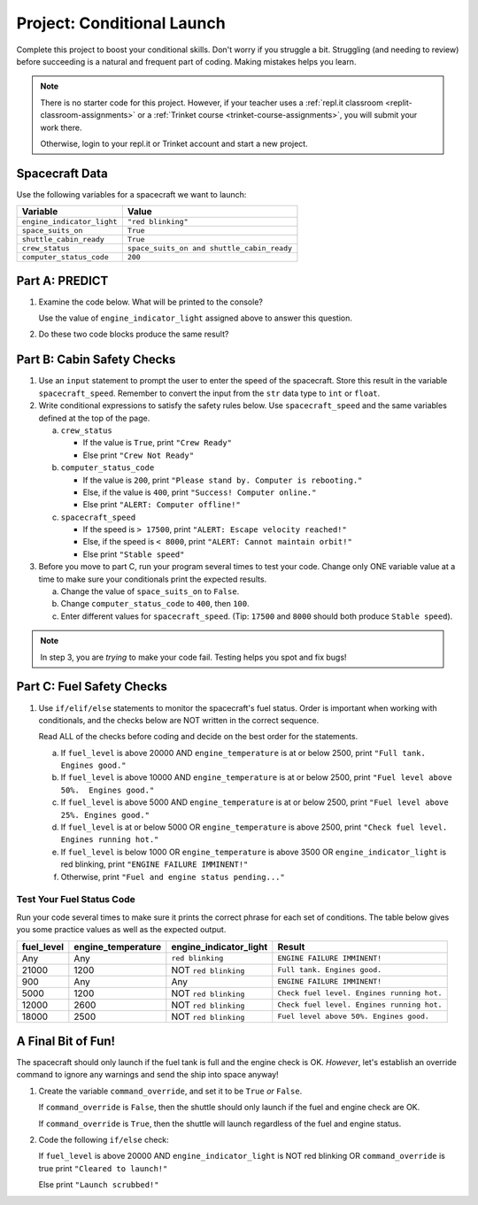 Project: Conditional Launch
===========================

Complete this project to boost your conditional skills. Don't worry if you
struggle a bit. Struggling (and needing to review) before succeeding is a
natural and frequent part of coding. Making mistakes helps you learn.

.. admonition:: Note

   There is no starter code for this project. However, if your teacher uses a 
   :ref:`repl.it classroom <replit-classroom-assignments>` or a
   :ref:`Trinket course <trinket-course-assignments>`, you will submit your
   work there. 

   Otherwise, login to your repl.it or Trinket account and start a new project.

Spacecraft Data
---------------

Use the following variables for a spacecraft we want to launch:

.. list-table::
   :widths: auto
   :header-rows: 1

   * - Variable
     - Value
   * - ``engine_indicator_light``
     - ``"red blinking"``
   * - ``space_suits_on``
     - ``True``
   * - ``shuttle_cabin_ready``
     - ``True``
   * - ``crew_status``
     - ``space_suits_on and shuttle_cabin_ready``
   * - ``computer_status_code``
     - ``200``

Part A: PREDICT
---------------

#. Examine the code below. What will be printed to the console?

   Use the value of ``engine_indicator_light`` assigned above to answer this
   question.

   .. sourcecode:: python
      :linenos:

      if (engine_indicator_light == "green"):
         print("Engines started")
      elif (engine_indicator_light == "green blinking"):
         print("Engines preparing to start")
      else:
         print("Engines off")

#. Do these two code blocks produce the same result?

   .. sourcecode:: python
      :linenos:

      # Code block 1
      if (crew_status and computer_status_code == 200 and space_suits_on):
         print("All systems go!")
      else:
         print("WARNING! Not ready.")

      # Code block 2
      if (not crew_status or computer_status_code != 200 or not space_suits_on):
         print("WARNING. Not ready")
      else:
         print("All systems go!")

Part B: Cabin Safety Checks
---------------------------

#. Use an ``input`` statement to prompt the user to enter the speed of the
   spacecraft. Store this result in the variable ``spacecraft_speed``. Remember
   to convert the input from the ``str`` data type to ``int`` or ``float``.

#. Write conditional expressions to satisfy the safety rules below. Use
   ``spacecraft_speed`` and the same variables defined at the top of the page.

   a. ``crew_status``

      - If the value is ``True``, print ``"Crew Ready"``
      - Else print ``"Crew Not Ready"``

   b. ``computer_status_code``

      - If the value is ``200``, print
        ``"Please stand by. Computer is rebooting."``
      - Else, if the value is ``400``, print ``"Success! Computer online."``
      - Else print ``"ALERT: Computer offline!"``

   c. ``spacecraft_speed``

      - If the speed is ``> 17500``, print
        ``"ALERT: Escape velocity reached!"``
      - Else, if the speed is ``< 8000``, print
        ``"ALERT: Cannot maintain orbit!"``
      - Else print ``"Stable speed"``

#. Before you move to part C, run your program several times to test your code.
   Change only ONE variable value at a time to make sure your conditionals
   print the expected results.

   a. Change the value of ``space_suits_on`` to ``False``.
   b. Change ``computer_status_code`` to ``400``, then ``100``.
   c. Enter different values for ``spacecraft_speed``. (Tip: ``17500`` and
      ``8000`` should both produce ``Stable speed``).

.. admonition:: Note

   In step 3, you are *trying* to make your code fail. Testing helps you spot
   and fix bugs!

Part C: Fuel Safety Checks
--------------------------

#. Use ``if/elif/else`` statements to monitor the spacecraft's fuel status.
   Order is important when working with conditionals, and the checks below are
   NOT written in the correct sequence.

   Read ALL of the checks before coding and decide on the best order for the
   statements.

   a. If ``fuel_level`` is above 20000 AND ``engine_temperature`` is at or
      below 2500, print ``"Full tank. Engines good."``
   b. If ``fuel_level`` is above 10000 AND ``engine_temperature`` is at or
      below 2500, print ``"Fuel level above 50%.  Engines good."``
   c. If ``fuel_level`` is above 5000 AND ``engine_temperature`` is at or below
      2500, print ``"Fuel level above 25%. Engines good."``
   d. If ``fuel_level`` is at or below 5000 OR ``engine_temperature`` is above
      2500, print ``"Check fuel level. Engines running hot."``
   e. If ``fuel_level`` is below 1000 OR ``engine_temperature`` is above 3500
      OR ``engine_indicator_light`` is red blinking, print ``"ENGINE FAILURE
      IMMINENT!"``
   f. Otherwise, print ``"Fuel and engine status pending..."``

Test Your Fuel Status Code
^^^^^^^^^^^^^^^^^^^^^^^^^^

Run your code several times to make sure it prints the correct phrase for
each set of conditions. The table below gives you some practice values as well
as the expected output.

.. list-table::
   :widths: auto
   :header-rows: 1

   * - **fuel_level**
     - **engine_temperature**
     - **engine_indicator_light**
     - **Result**
   * - Any
     - Any
     - ``red blinking``
     - ``ENGINE FAILURE IMMINENT!``
   * - 21000
     - 1200
     - NOT ``red blinking``
     - ``Full tank. Engines good.``
   * - 900
     - Any
     - Any
     - ``ENGINE FAILURE IMMINENT!``
   * - 5000
     - 1200
     - NOT ``red blinking``
     - ``Check fuel level. Engines running hot.``
   * - 12000
     - 2600
     - NOT ``red blinking``
     - ``Check fuel level. Engines running hot.``
   * - 18000
     - 2500
     - NOT ``red blinking``
     - ``Fuel level above 50%. Engines good.``

A Final Bit of Fun!
-------------------

The spacecraft should only launch if the fuel tank is full and the engine check
is OK. *However*, let's establish an override command to ignore any warnings
and send the ship into space anyway!

#. Create the variable ``command_override``, and set it to be ``True`` *or*
   ``False``.

   If ``command_override`` is ``False``, then the shuttle should only launch
   if the fuel and engine check are OK.

   If ``command_override`` is ``True``, then the shuttle will launch
   regardless of the fuel and engine status.

#. Code the following ``if/else`` check:

   If ``fuel_level`` is above 20000 AND ``engine_indicator_light`` is NOT
   red blinking OR ``command_override`` is true print ``"Cleared to
   launch!"``

   Else print ``"Launch scrubbed!"``
